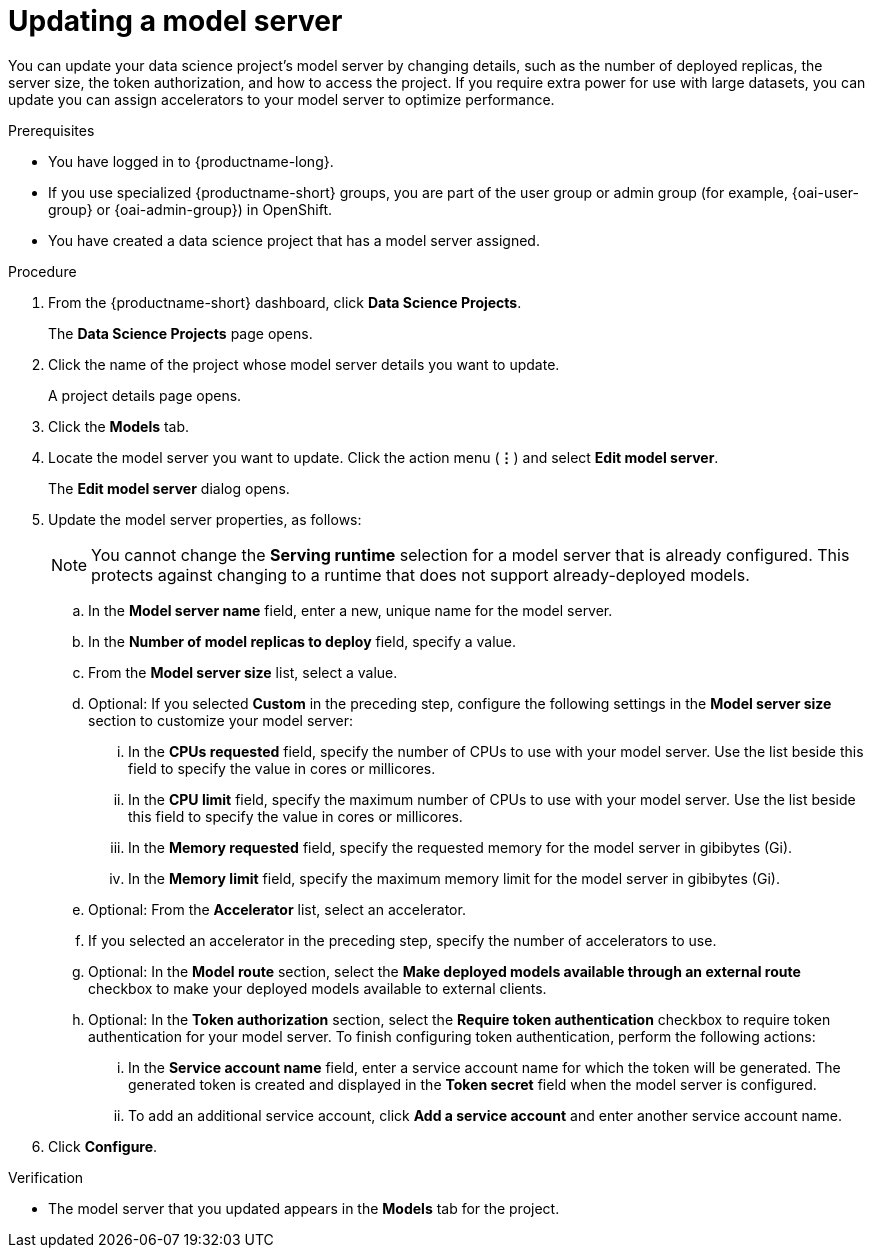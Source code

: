 :_module-type: PROCEDURE

[id="updating-a-model-server_{context}"]
= Updating a model server

[role='_abstract']
You can update your data science project's model server by changing details, such as the number of deployed replicas, the server size, the token authorization, and how to access the project. If you require extra power for use with large datasets, you can update you can assign accelerators to your model server to optimize performance.

.Prerequisites
* You have logged in to {productname-long}.
ifndef::upstream[]
* If you use specialized {productname-short} groups, you are part of the user group or admin group (for example, {oai-user-group} or {oai-admin-group}) in OpenShift.
endif::[]
ifdef::upstream[]
* If you use specialized {productname-short} groups, you are part of the user group or admin group (for example, {odh-user-group} or {odh-admin-group}) in OpenShift.
endif::[]
* You have created a data science project that has a model server assigned.

.Procedure
. From the {productname-short} dashboard, click *Data Science Projects*.
+
The *Data Science Projects* page opens.
. Click the name of the project whose model server details you want to update.
+
A project details page opens.
. Click the *Models* tab.
. Locate the model server you want to update. Click the action menu (*&#8942;*) and select *Edit model server*.
+
The *Edit model server* dialog opens.
. Update the model server properties, as follows:
+
NOTE: You cannot change the *Serving runtime* selection for a model server that is already configured. This protects against changing to a runtime that does not support already-deployed models.

.. In the *Model server name* field, enter a new, unique name for the model server.

.. In the *Number of model replicas to deploy* field, specify a value.
.. From the *Model server size* list, select a value.
.. Optional: If you selected *Custom* in the preceding step, configure the following settings in the *Model server size* section to customize your model server:
... In the *CPUs requested* field, specify the number of CPUs to use with your model server. Use the list beside this field to specify the value in cores or millicores.
... In the *CPU limit* field, specify the maximum number of CPUs to use with your model server. Use the list beside this field to specify the value in cores or millicores.
... In the *Memory requested* field, specify the requested memory for the model server in gibibytes (Gi).
... In the *Memory limit* field, specify the maximum memory limit for the model server in gibibytes (Gi).
.. Optional: From the *Accelerator* list, select an accelerator.
.. If you selected an accelerator in the preceding step, specify the number of accelerators to use.
.. Optional: In the *Model route* section, select the *Make deployed models available through an external route* checkbox to make your deployed models available to external clients.
.. Optional: In the *Token authorization* section, select the *Require token authentication* checkbox to require token authentication for your model server. To finish configuring token authentication, perform the following actions:
... In the *Service account name* field, enter a service account name for which the token will be generated. The generated token is created and displayed in the *Token secret* field when the model server is configured.
... To add an additional service account, click *Add a service account* and enter another service account name.
. Click *Configure*.

.Verification
* The model server that you updated appears in the *Models* tab for the project.

//[role='_additional-resources']
//.Additional resources
